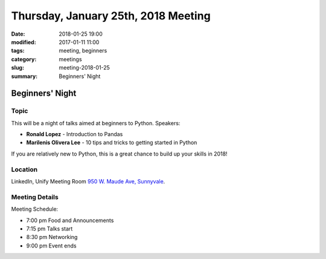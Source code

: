 Thursday, January 25th, 2018 Meeting
######################################

:date: 2018-01-25 19:00
:modified: 2017-01-11 11:00
:tags: meeting, beginners
:category: meetings
:slug: meeting-2018-01-25
:summary: Beginners' Night

Beginners' Night
================



Topic
-----
This will be a night of talks aimed at beginners to Python. Speakers:

* **Ronald Lopez** - Introduction to Pandas
* **Marilenis Olivera Lee** - 10 tips and tricks to getting started in Python

If you are relatively new to Python, this is a great chance to build up your skills in 2018!


Location
--------
LinkedIn, Unify Meeting Room
`950 W. Maude Ave, Sunnyvale <https://goo.gl/maps/AeHyy41TCqj>`__.


Meeting Details
---------------
Meeting Schedule:

* 7:00 pm Food and Announcements
* 7:15 pm Talks start
* 8:30 pm Networking
* 9:00 pm Event ends




